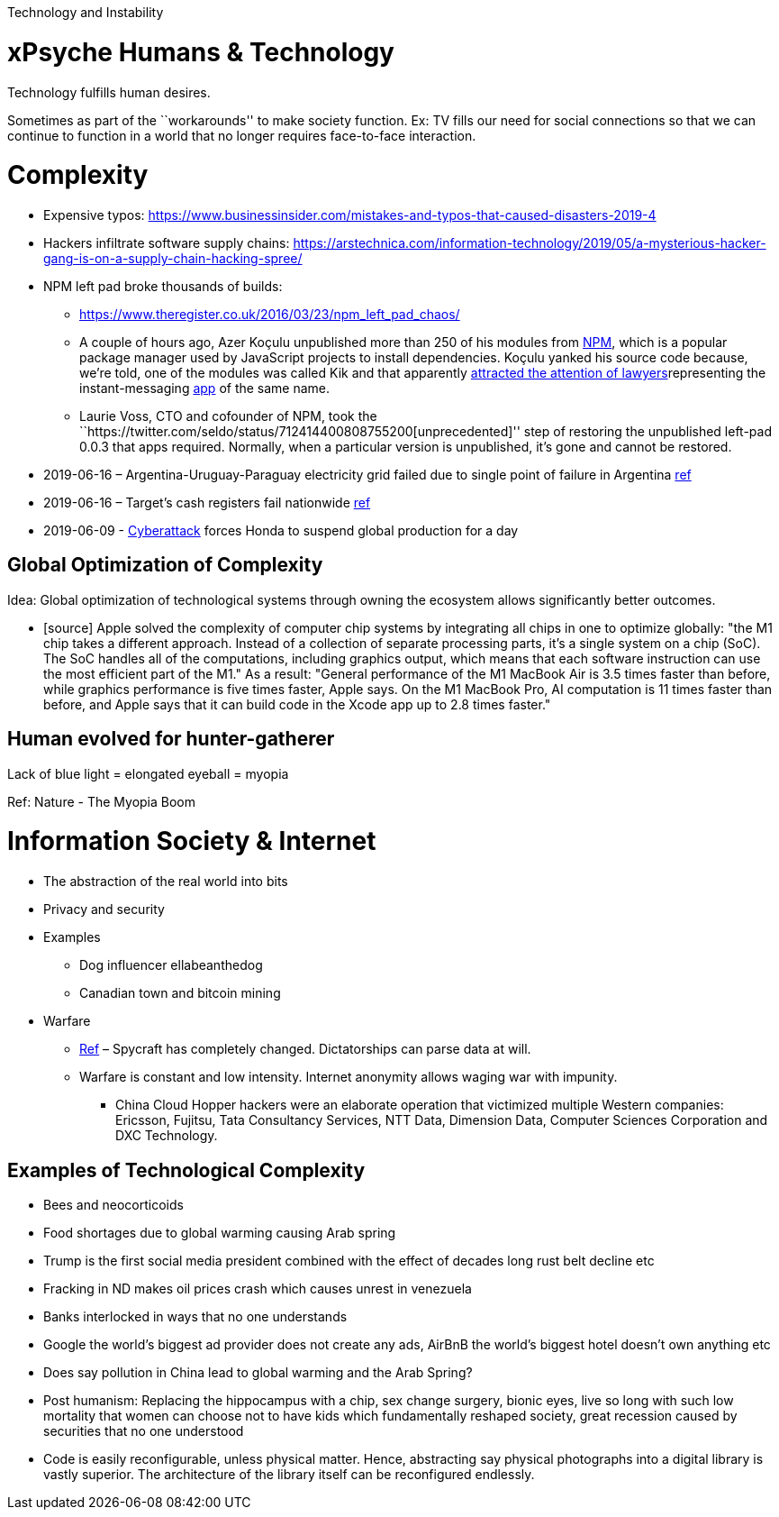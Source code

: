 Technology and Instability

= xPsyche Humans & Technology

Technology fulfills human desires.

Sometimes as part of the ``workarounds'' to make society function. Ex: TV fills our need for social connections so that we can continue to function in a world that no longer requires face-to-face interaction.

= Complexity

* Expensive typos: https://www.businessinsider.com/mistakes-and-typos-that-caused-disasters-2019-4
* Hackers infiltrate software supply chains: https://arstechnica.com/information-technology/2019/05/a-mysterious-hacker-gang-is-on-a-supply-chain-hacking-spree/
* NPM left pad broke thousands of builds:
** https://www.theregister.co.uk/2016/03/23/npm_left_pad_chaos/
** A couple of hours ago, Azer Koçulu unpublished more than 250 of his modules from https://www.npmjs.com/[NPM], which is a popular package manager used by JavaScript projects to install dependencies. Koçulu yanked his source code because, we’re told, one of the modules was called Kik and that apparently https://medium.com/@azerbike/i-ve-just-liberated-my-modules-9045c06be67c#.rrf4u36oh[attracted the attention of lawyers]representing the instant-messaging http://www.kik.com/[app] of the same name.
** Laurie Voss, CTO and cofounder of NPM, took the ``https://twitter.com/seldo/status/712414400808755200[unprecedented]'' step of restoring the unpublished left-pad 0.0.3 that apps required. Normally, when a particular version is unpublished, it’s gone and cannot be restored.
* 2019-06-16 – Argentina-Uruguay-Paraguay electricity grid failed due to single point of failure in Argentina https://www.npr.org/2019/06/16/733191328/millions-in-argentina-and-uruguay-without-electricity-after-power-failure[ref]
* 2019-06-16 – Target’s cash registers fail nationwide https://www.engadget.com/2019/06/16/target-cash-register-outage/[ref]
* 2019-06-09 - https://www.engadget.com/honda-cyberattack-suspends-global-production-140545697.html[Cyberattack] forces Honda to suspend global production for a day

== Global Optimization of Complexity

Idea: Global optimization of technological systems through owning the ecosystem allows significantly better outcomes.

* [source] Apple solved the complexity of computer chip systems by integrating all chips in one to optimize globally: "the M1 chip takes a different approach. Instead of a collection of separate processing parts, it’s a single system on a chip (SoC). The SoC handles all of the computations, including graphics output, which means that each software instruction can use the most efficient part of the M1." As a result: "General performance of the M1 MacBook Air is 3.5 times faster than before, while graphics performance is five times faster, Apple says. On the M1 MacBook Pro, AI computation is 11 times faster than before, and Apple says that it can build code in the Xcode app up to 2.8 times faster."

== Human evolved for hunter-gatherer

Lack of blue light = elongated eyeball = myopia

Ref: Nature - The Myopia Boom

= Information Society & Internet

* The abstraction of the real world into bits
* Privacy and security
* Examples
** Dog influencer ellabeanthedog
** Canadian town and bitcoin mining
* Warfare
** https://foreignpolicy.com/2019/04/27/the-spycraft-revolution-espionage-technology/[Ref] – Spycraft has completely changed. Dictatorships can parse data at will.
** Warfare is constant and low intensity. Internet anonymity allows waging war with impunity.
*** China Cloud Hopper hackers were an elaborate operation that victimized multiple Western companies: Ericsson, Fujitsu, Tata Consultancy Services, NTT Data, Dimension Data, Computer Sciences Corporation and DXC Technology.

== Examples of Technological Complexity

* Bees and neocorticoids
* Food shortages due to global warming causing Arab spring
* Trump is the first social media president combined with the effect of decades long rust belt decline etc
* Fracking in ND makes oil prices crash which causes unrest in venezuela
* Banks interlocked in ways that no one understands
* Google the world’s biggest ad provider does not create any ads, AirBnB the world’s biggest hotel doesn’t own anything etc
* Does say pollution in China lead to global warming and the Arab Spring?
* Post humanism: Replacing the hippocampus with a chip, sex change surgery, bionic eyes, live so long with such low mortality that women can choose not to have kids which fundamentally reshaped society, great recession caused by securities that no one understood
* Code is easily reconfigurable, unless physical matter. Hence, abstracting say physical photographs into a digital library is vastly superior. The architecture of the library itself can be reconfigured endlessly.
